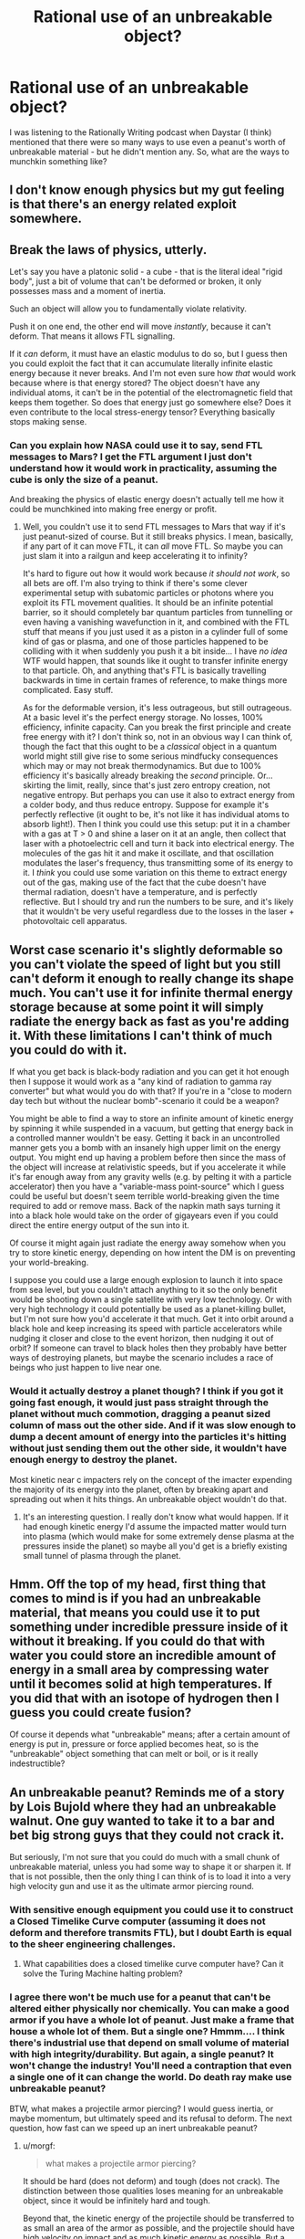 #+TITLE: Rational use of an unbreakable object?

* Rational use of an unbreakable object?
:PROPERTIES:
:Author: BoxSparrow
:Score: 45
:DateUnix: 1562550707.0
:DateShort: 2019-Jul-08
:END:
I was listening to the Rationally Writing podcast when Daystar (I think) mentioned that there were so many ways to use even a peanut's worth of unbreakable material - but he didn't mention any. So, what are the ways to munchkin something like?


** I don't know enough physics but my gut feeling is that there's an energy related exploit somewhere.
:PROPERTIES:
:Author: true-name-raven
:Score: 32
:DateUnix: 1562551571.0
:DateShort: 2019-Jul-08
:END:


** Break the laws of physics, utterly.

Let's say you have a platonic solid - a cube - that is the literal ideal "rigid body", just a bit of volume that can't be deformed or broken, it only possesses mass and a moment of inertia.

Such an object will allow you to fundamentally violate relativity.

Push it on one end, the other end will move /instantly/, because it can't deform. That means it allows FTL signalling.

If it /can/ deform, it must have an elastic modulus to do so, but I guess then you could exploit the fact that it can accumulate literally infinite elastic energy because it never breaks. And I'm not even sure how /that/ would work because where is that energy stored? The object doesn't have any individual atoms, it can't be in the potential of the electromagnetic field that keeps them together. So does that energy just go somewhere else? Does it even contribute to the local stress-energy tensor? Everything basically stops making sense.
:PROPERTIES:
:Author: SimoneNonvelodico
:Score: 59
:DateUnix: 1562568939.0
:DateShort: 2019-Jul-08
:END:

*** Can you explain how NASA could use it to say, send FTL messages to Mars? I get the FTL argument I just don't understand how it would work in practicality, assuming the cube is only the size of a peanut.

And breaking the physics of elastic energy doesn't actually tell me how it could be munchkined into making free energy or profit.
:PROPERTIES:
:Author: t3tsubo
:Score: 6
:DateUnix: 1562687097.0
:DateShort: 2019-Jul-09
:END:

**** Well, you couldn't use it to send FTL messages to Mars that way if it's just peanut-sized of course. But it still breaks physics. I mean, basically, if any part of it can move FTL, it can /all/ move FTL. So maybe you can just slam it into a railgun and keep accelerating it to infinity?

It's hard to figure out how it would work because /it should not work/, so all bets are off. I'm also trying to think if there's some clever experimental setup with subatomic particles or photons where you exploit its FTL movement qualities. It should be an infinite potential barrier, so it should completely bar quantum particles from tunnelling or even having a vanishing wavefunction in it, and combined with the FTL stuff that means if you just used it as a piston in a cylinder full of some kind of gas or plasma, and one of those particles happened to be colliding with it when suddenly you push it a bit inside... I have /no idea/ WTF would happen, that sounds like it ought to transfer infinite energy to that particle. Oh, and anything that's FTL is basically travelling backwards in time in certain frames of reference, to make things more complicated. Easy stuff.

As for the deformable version, it's less outrageous, but still outrageous. At a basic level it's the perfect energy storage. No losses, 100% efficiency, infinite capacity. Can you break the first principle and create free energy with it? I don't think so, not in an obvious way I can think of, though the fact that this ought to be a /classical/ object in a quantum world might still give rise to some serious mindfucky consequences which may or may not break thermodynamics. But due to 100% efficiency it's basically already breaking the /second/ principle. Or... skirting the limit, really, since that's just zero entropy creation, not negative entropy. But perhaps you can use it also to extract energy from a colder body, and thus reduce entropy. Suppose for example it's perfectly reflective (it ought to be, it's not like it has individual atoms to absorb light!). Then I think you could use this setup: put it in a chamber with a gas at T > 0 and shine a laser on it at an angle, then collect that laser with a photoelectric cell and turn it back into electrical energy. The molecules of the gas hit it and make it oscillate, and that oscillation modulates the laser's frequency, thus transmitting some of its energy to it. I /think/ you could use some variation on this theme to extract energy out of the gas, making use of the fact that the cube doesn't have thermal radiation, doesn't have a temperature, and is perfectly reflective. But I should try and run the numbers to be sure, and it's likely that it wouldn't be very useful regardless due to the losses in the laser + photovoltaic cell apparatus.
:PROPERTIES:
:Author: SimoneNonvelodico
:Score: 15
:DateUnix: 1562688216.0
:DateShort: 2019-Jul-09
:END:


** Worst case scenario it's slightly deformable so you can't violate the speed of light but you still can't deform it enough to really change its shape much. You can't use it for infinite thermal energy storage because at some point it will simply radiate the energy back as fast as you're adding it. With these limitations I can't think of much you could do with it.

If what you get back is black-body radiation and you can get it hot enough then I suppose it would work as a "any kind of radiation to gamma ray converter" but what would you do with that? If you're in a "close to modern day tech but without the nuclear bomb"-scenario it could be a weapon?

You might be able to find a way to store an infinite amount of kinetic energy by spinning it while suspended in a vacuum, but getting that energy back in a controlled manner wouldn't be easy. Getting it back in an uncontrolled manner gets you a bomb with an insanely high upper limit on the energy output. You might end up having a problem before then since the mass of the object will increase at relativistic speeds, but if you accelerate it while it's far enough away from any gravity wells (e.g. by pelting it with a particle accelerator) then you have a "variable-mass point-source" which I guess could be useful but doesn't seem terrible world-breaking given the time required to add or remove mass. Back of the napkin math says turning it into a black hole would take on the order of gigayears even if you could direct the entire energy output of the sun into it.

Of course it might again just radiate the energy away somehow when you try to store kinetic energy, depending on how intent the DM is on preventing your world-breaking.

I suppose you could use a large enough explosion to launch it into space from sea level, but you couldn't attach anything to it so the only benefit would be shooting down a single satellite with very low technology. Or with very high technology it could potentially be used as a planet-killing bullet, but I'm not sure how you'd accelerate it that much. Get it into orbit around a black hole and keep increasing its speed with particle accelerators while nudging it closer and close to the event horizon, then nudging it out of orbit? If someone can travel to black holes then they probably have better ways of destroying planets, but maybe the scenario includes a race of beings who just happen to live near one.
:PROPERTIES:
:Author: Juul
:Score: 20
:DateUnix: 1562583850.0
:DateShort: 2019-Jul-08
:END:

*** Would it actually destroy a planet though? I think if you got it going fast enough, it would just pass straight through the planet without much commotion, dragging a peanut sized column of mass out the other side. And if it was slow enough to dump a decent amount of energy into the particles it's hitting without just sending them out the other side, it wouldn't have enough energy to destroy the planet.

Most kinetic near c impacters rely on the concept of the imacter expending the majority of its energy into the planet, often by breaking apart and spreading out when it hits things. An unbreakable object wouldn't do that.
:PROPERTIES:
:Author: Watchful1
:Score: 1
:DateUnix: 1562718562.0
:DateShort: 2019-Jul-10
:END:

**** It's an interesting question. I really don't know what would happen. If it had enough kinetic energy I'd assume the impacted matter would turn into plasma (which would make for some extremely dense plasma at the pressures inside the planet) so maybe all you'd get is a briefly existing small tunnel of plasma through the planet.
:PROPERTIES:
:Author: Juul
:Score: 1
:DateUnix: 1562876242.0
:DateShort: 2019-Jul-12
:END:


** Hmm. Off the top of my head, first thing that comes to mind is if you had an unbreakable material, that means you could use it to put something under incredible pressure inside of it without it breaking. If you could do that with water you could store an incredible amount of energy in a small area by compressing water until it becomes solid at high temperatures. If you did that with an isotope of hydrogen then I guess you could create fusion?

Of course it depends what "unbreakable" means; after a certain amount of energy is put in, pressure or force applied becomes heat, so is the "unbreakable" object something that can melt or boil, or is it really indestructible?
:PROPERTIES:
:Author: Yosarian2
:Score: 9
:DateUnix: 1562554090.0
:DateShort: 2019-Jul-08
:END:


** An unbreakable peanut? Reminds me of a story by Lois Bujold where they had an unbreakable walnut. One guy wanted to take it to a bar and bet big strong guys that they could not crack it.

But seriously, I'm not sure that you could do much with a small chunk of unbreakable material, unless you had some way to shape it or sharpen it. If that is not possible, then the only thing I can think of is to load it into a very high velocity gun and use it as the ultimate armor piercing round.
:PROPERTIES:
:Author: morgf
:Score: 8
:DateUnix: 1562557857.0
:DateShort: 2019-Jul-08
:END:

*** With sensitive enough equipment you could use it to construct a Closed Timelike Curve computer (assuming it does not deform and therefore transmits FTL), but I doubt Earth is equal to the sheer engineering challenges.
:PROPERTIES:
:Score: 6
:DateUnix: 1562585438.0
:DateShort: 2019-Jul-08
:END:

**** What capabilities does a closed timelike curve computer have? Can it solve the Turing Machine halting problem?
:PROPERTIES:
:Author: zaxqs
:Score: 1
:DateUnix: 1562994378.0
:DateShort: 2019-Jul-13
:END:


*** I agree there won't be much use for a peanut that can't be altered either physically nor chemically. You can make a good armor if you have a whole lot of peanut. Just make a frame that house a whole lot of them. But a single one? Hmmm.... I think there's industrial use that depend on small volume of material with high integrity/durability. But again, a single peanut? It won't change the industry! You'll need a contraption that even a single one of it can change the world. Do death ray make use unbreakable peanut?

BTW, what makes a projectile armor piercing? I would guess inertia, or maybe momentum, but ultimately speed and its refusal to deform. The next question, how fast can we speed up an inert unbreakable peanut?
:PROPERTIES:
:Author: sambelulek
:Score: 1
:DateUnix: 1562579644.0
:DateShort: 2019-Jul-08
:END:

**** u/morgf:
#+begin_quote
  what makes a projectile armor piercing?
#+end_quote

It should be hard (does not deform) and tough (does not crack). The distinction between those qualities loses meaning for an unbreakable object, since it would be infinitely hard and tough.

Beyond that, the kinetic energy of the projectile should be transferred to as small an area of the armor as possible, and the projectile should have high velocity on impact and as much kinetic energy as possible. But a peanut is already fairly small compared to the size of a projectile intended to pierce armor on a tank or warship. With an unbreakable peanut, you do not have to worry about the tradeoff of making the projectile sharper versus losing structural integrity on impact. You would want to encase the peanut in something to make it aerodynamic and to put the peanut's sharpest edge or point forward. Put the peanut in the tip of a long, sharpened tungsten cylinder so there is a lot of kinetic energy behind it, and aerodynamic drag is minimized. Launch it at the highest possible velocity towards the target.
:PROPERTIES:
:Author: morgf
:Score: 2
:DateUnix: 1562591190.0
:DateShort: 2019-Jul-08
:END:

***** Infinite hardness breaks special relativity due to hardness correlating with bulk modulus and speed of sound correlating with bulk modulus, so this is a tough nut to crack metaphorically too.
:PROPERTIES:
:Author: Putnam3145
:Score: 4
:DateUnix: 1562644851.0
:DateShort: 2019-Jul-09
:END:


**** Shape is also important for piercing armour. I don't really know the specifics, but there's a reason why bodkin arrowheads and sharp tipped bullets work so well. With bodkins specifically, the fact that it's cutting and piercing at the same time has something to do with it I think.
:PROPERTIES:
:Author: dinoseen
:Score: 1
:DateUnix: 1562585623.0
:DateShort: 2019-Jul-08
:END:


** An unbreakable material cannot melt, because melting really means breaking apart on the molecular level. Thus you can use it to build containers for ridiculously hot materials, like molten tungsten.

An unbreakable material is immune to most chemical reactions. It's atomic bonds cannot be broken, so at best only layers of new atoms can be created. Thus it should be a completely safe container for pretty much every chemical, no matter how reactive.

Though it's not clear how you would forge the unbreakable material into containers in the first place...
:PROPERTIES:
:Author: ShiranaiWakaranai
:Score: 13
:DateUnix: 1562554868.0
:DateShort: 2019-Jul-08
:END:

*** u/GlimmervoidG:
#+begin_quote
  Thus it should be a completely safe container for pretty much every chemical, no matter how reactive.
#+end_quote

That's not necessarily true. What if the unbreakable material was porous? While it would not chemically react with a chemical inside of it, there's no guarantee if could safely contain the chemical.
:PROPERTIES:
:Author: GlimmervoidG
:Score: 16
:DateUnix: 1562577174.0
:DateShort: 2019-Jul-08
:END:


*** But according to OP, you only have a peanut's worth. How could you munchkin your way to profit with that litte?
:PROPERTIES:
:Author: t3tsubo
:Score: 1
:DateUnix: 1562687208.0
:DateShort: 2019-Jul-09
:END:


** Unbreakable would mean that it can absorb an infinite amount of energy without being affected, thus violating the first law of thermodynamics. If that works in reverse, you could potentially surround it with objects much, much colder than it and have infinite energy flow out of it and into the surroundings. Some kind of liquid nitrogen-powered steam turbine, or something to that effect, maybe?

As you can no doubt tell, I don't really have the physics knowledge to say for sure, and a lot of how to utilize it would depend on how precisely the object functioned.
:PROPERTIES:
:Author: lillarty
:Score: 3
:DateUnix: 1562555657.0
:DateShort: 2019-Jul-08
:END:

*** u/thrawnca:
#+begin_quote
  violating the first law of thermodynamics.
#+end_quote

I don't think that that follows. I would have thought that absorbing infinite energy simply implies that it remains solid at all temperatures. The transfer of heat still occurs normally, it just never softens or melts. So there isn't any infinite energy sink nor source.
:PROPERTIES:
:Author: thrawnca
:Score: 10
:DateUnix: 1562555902.0
:DateShort: 2019-Jul-08
:END:

**** That's entirely fair, I was thinking that it would be immune to the typical effects of adding energy to an object, but that doesn't mean it is locked in at a particular energy level.

I have more thoughts about potential uses for it, but those all depend on the nature of the object. For example, the object could be unbreakable while still retaining elasticity, making it a way to store incredible amounts of kinetic energy. I'm sure there's a way to munchkin that further into infinite energy, but I can't think of it at the moment. There's just too many unknowns to delve into it too far.
:PROPERTIES:
:Author: lillarty
:Score: 5
:DateUnix: 1562557307.0
:DateShort: 2019-Jul-08
:END:

***** Elasticity is a good point. To be considered unbreakable, I would think that the object must either be perfectly elastic, or perfectly rigid. If it is elastic, then it would be able to store arbitrary amounts of kinetic energy, as you say. If it is rigid, with no elasticity at all, then...wouldn't that mean that pressure on one side is transmitted /instantly/ throughout the object? As in, FTL signalling?
:PROPERTIES:
:Author: thrawnca
:Score: 5
:DateUnix: 1562558816.0
:DateShort: 2019-Jul-08
:END:


***** You have a good point. If an object that was an "infinite heat sink" existed, you could obtain energy even in environments where the temperature is the same everywhere.

​

Why would an unbreakable material be an infinite heat sink? Because as materials heat up, the molecules move faster and faster. A hot solid transfers energy in both directions if you put it in contact with some other liquid or gas.

​

An "unbreakable" material can't really have it's atoms moving around above a certain velocity, or the material will turn to gas.
:PROPERTIES:
:Author: SoylentRox
:Score: 2
:DateUnix: 1562559810.0
:DateShort: 2019-Jul-08
:END:


*** u/archpawn:
#+begin_quote
  Unbreakable would mean that it can absorb an infinite amount of energy without being affected,
#+end_quote

Generally unbreakable objects are assumed to be unbendable. If that's the case, they can't absorb any energy. Work is force times distance, and if the object doesn't budge, distance is zero. Any energy would just bounce off.
:PROPERTIES:
:Author: archpawn
:Score: 2
:DateUnix: 1562561515.0
:DateShort: 2019-Jul-08
:END:


** So lets use the senario where you only get a peanuts worth. Assuming: Its indestructible (chemically non-reactive, never changes temperture, weighs roughly the same as its equivalent weight in iron and is non-magnetic, and of course its volume and shape is equal to that of a average peanut.

Assuming all that, the peanut size piece would be pretty much useless. Like, you could probably sell it for a bunch to a rich dude/scientist or try to find a break-anything material and try to use the two of them together to crash the universe, but it would have no practical use.

If you could make it (or found enough of it in a convenient enough shape) you could find quite a few uses for it (eg. armor, weapons, in construction, for tools like drills or axes, as the main part of a space elevator), although none of them would be really "exploits" and would simply be relying on its extraordinary material properties.
:PROPERTIES:
:Author: meangreenking
:Score: 3
:DateUnix: 1562558310.0
:DateShort: 2019-Jul-08
:END:


** 5e D&D has unbreakable arrows in xanathars. fun stuff really. only an antimagic field can break them, and as a common magic item they cost 50gp each to craft (woodworking tools).

some of the obvious uses are as traps, ways to wedge things open or shut, and as climbing aids. an unbreakable arrow could help wedge the moving wall or ceiling in place, and arrows tend to be a couple feet long. you would likely need more than one however, as the PSI on an arrowhead may just make a hole in the material its holding back.

unbreakable also implies that it wont take damage from other sources, like fire or acid. it would be nasty for a dragon to have one shot into its throat. could be very useful for some types of alchemy.
:PROPERTIES:
:Author: Teulisch
:Score: 3
:DateUnix: 1562595758.0
:DateShort: 2019-Jul-08
:END:


** Depends on if you can reshape it. Imagine a small thin blade. The thinner the better. It could have really powerful stabs and swings and be very thin or perhaps light?
:PROPERTIES:
:Author: Trotsky5
:Score: 4
:DateUnix: 1562552535.0
:DateShort: 2019-Jul-08
:END:

*** Sounds similar to the molecular stiletto in the Timothy Zahn Star Wars novels, or the monomolecular cutter in Full Metal Panic. More generally: "[[https://en.wikipedia.org/wiki/Monomolecular_wire][monomolecular wire]] is often used as a weapon in fiction. It has applications in cutting objects and severing adjacent molecules. A similar or identical concept may be called a microfilament wire or, as a weapon, a microfilament whip."

As a real-world analog, obsidian can be sharpened to the point where its edge can literally be measured in nanometers across the cutting edge). They were frequently used in arrowheads and they are even used in modern medical contexts (for example, see [[https://www.cnn.com/2015/04/02/health/surgery-scalpels-obsidian/index.html][this article]] about the use of obsidian scalpels in modern surgery).

The downside of obsidian is that it shatters easily; it is literally volcanic glass, and much like you would expect from glass, it can shatter just as easily as it can be made into a sharp point that can cut. Most fictional depictions feature this as well; as is the case with the monomolecular knives in Neal Stephenson's Snow Crash: they can easily cut through body armor, but are prone to shattering at inopportune moments. Having a blade made from unbreakable material would give you all of the upside with none of the downside. Though I'm unsure whether this would be the optimal use of such a material, you certainly could do worse than making a monomolecular cutter.
:PROPERTIES:
:Author: Kuiper
:Score: 6
:DateUnix: 1562567521.0
:DateShort: 2019-Jul-08
:END:


*** Honestly that's kind of a waste. You can't make it too thin or light because without any weight it would be useless against even basic armor and would be too light to effectively use defensively, so it would end up being roughly a regular sword but unbreakable. This is nice, but not particularly special or helpful.

Also an unbreakable material is intrinsically unshapable by physical means because, as some above said, melting is just atomic bonds breaking after you add enough energy.
:PROPERTIES:
:Author: silian
:Score: 2
:DateUnix: 1562583745.0
:DateShort: 2019-Jul-08
:END:

**** But if it's got enough velocity and is thin enough it could be used like an unbreakable, unbendable sabot and it wouldn't need weight if it has enough strength behind it. Maybe using it as gun ammunition might be better?
:PROPERTIES:
:Author: Trotsky5
:Score: 2
:DateUnix: 1562592633.0
:DateShort: 2019-Jul-08
:END:

***** With a bullet it's again a function of size. The energy lost through bullet deformation is relatively small, and deformation is actually desirable in anti personnel round as they cause more damage. A tiny super hard bullet would actually just pass right through and actually do less damage than a normal bullet. Against armor the lack of deformation actually does help, but since KE =1/2 MV^{2,} and we can only propel a bullet so fast, you want a really heavy bullet. That's why they use depleted uranium rounds against armor IRL, Uranium is really heavy and it's a good use for the depleted mostly non-radioative isotope.
:PROPERTIES:
:Author: silian
:Score: 1
:DateUnix: 1562594383.0
:DateShort: 2019-Jul-08
:END:

****** u/morgf:
#+begin_quote
  and we can only propel a bullet so fast
#+end_quote

But what is the limiting factor? I think it may be avoiding damage to the projectile before it is even in the air. If you had an unbreakable projectile, it may be possible to launch it much faster than a breakable projectile. But then the problem becomes making it aerodynamic so it does not slow down too much before hitting the target. Unless the unbreakable peanut can be shaped, that would mean using some breakable material around the unbreakable. And then you would have problems with ultra-high velocity launching since you would break the shell.

I suppose the solution to that would be to build the ultra-high velocity launcher into a super-projectile. You launch the super-projectile as fast as is feasible, and when the tip impacts the armor, the embedded launcher fires, launching the embedded unbreakable peanut at ultra-high velocity into the armor.
:PROPERTIES:
:Author: morgf
:Score: 1
:DateUnix: 1562605189.0
:DateShort: 2019-Jul-08
:END:

******* The reason we can only launch a projectile so fast has nothing to do with the material. It's a combination of drag, although that can be minimized, and more importantly the expansion speed of the combusting gas. You can't make something move faster than the throwing mechanism. To make a bullet go faster you'd need to use a more energetic reaction, which means a much beefier gun to withstand the forces, etc. Modern Smokeless powders max out at about 5000FPS, which certain modern rounds already approach in niche uses. Why spend so much time and effort on R&D to solve a non-existant problem? We can already shoot bullets that penetrate everything they have to.
:PROPERTIES:
:Author: silian
:Score: 1
:DateUnix: 1562606211.0
:DateShort: 2019-Jul-08
:END:

******** u/morgf:
#+begin_quote
  The reason we can only launch a projectile so fast has nothing to do with the material.
#+end_quote

I don't think that is true. As you increase the acceleration applied to a breakable projectile, at some point the projectile will break (deform or have pieces crack off).

Also, you seem to be assuming that the projectile will be launched by expanding gas from combustion. But that is not the only way to launch a projectile, especially if you have an unbreakable projectile.
:PROPERTIES:
:Author: morgf
:Score: 1
:DateUnix: 1562609064.0
:DateShort: 2019-Jul-08
:END:

********* Well now my question is what exactly is your plan. It's certainly not going to be a handheld weapon now that you're talking about other methods of potentially firing this thing. I fail to see how a small if unbreakable projectile is worth putting huge resources into firing at absurd speeds to do a lot less damage than you might imagine. Why not just use a conventional piece of artillery or a small missile? If you're thinking even bigger why not just use a nuke, or drop orbital kinetic bombardment via titanium rods? Why bother making a huge railgun or something just to fire something the size of a peanut?
:PROPERTIES:
:Author: silian
:Score: 2
:DateUnix: 1562609555.0
:DateShort: 2019-Jul-08
:END:

********** I agree, however we are simply trying to find a rational use for an in breakable object. If it is truly unbreakable and is shaped where it has a small diameter and given great energy it would be an extremely powerful kinetic weapon. Most modern APDSFS (sabot tank ammunition) requires some diameter to not simply shatter on target. It utilizes a thin and strong core (tungsten or DU as an example) this unbreakable material could be made even thinner meaning that even fired at similar speeds it's penetration would be greater as it concentrates more energy into a single place. This would be useful as there are some targets that can't be penetrated by any current kinetic rounds. Yes you could just use a large bomb or nuke or even larger more powerful cannon. However the strength of an unbreakable penetration core and the improved shape it can provide would be an improvement to smaller weapons systems. Its not about it being a stronger effect per say it's about how such ammunition would improve current weapon's effectiveness not creating a whole new class of weapon. I think that a projectile with enough force only a few mm thick could cause damage to even the largest armored vehicles if it penetrated in the right place so now it's more a problem of accuracy instead of power or size. Either way an unbreakable projectile certainly has benefits in chemical or alternative powered kinetic weapons systems.
:PROPERTIES:
:Author: Trotsky5
:Score: 1
:DateUnix: 1562705184.0
:DateShort: 2019-Jul-10
:END:


** People always say you can flatten a matchbox sized bit of gold out enough to cover a tennis court. Assuming you can work this material (maybe a dodgy assumption, given it's unbreakable) you could flatten it out into quite a large area or long length, and it would remain completely unbreakable. Uses from there are pretty straightforward, for example super thin and strong armour or weapons, assuming the material is light enough.

​

If we stick with the peanut shape, probably not so useful. Doesn't look like a good shape for hammering, seems unlikely to have any particularly sharp edges. You could use it for party tricks, but you could probably accomplish most of them with a piece of steel shaped like a peanut.
:PROPERTIES:
:Author: Jeremey_Clarkson
:Score: 2
:DateUnix: 1562559697.0
:DateShort: 2019-Jul-08
:END:


** If you can decide what form it's in, you could build a space elevator by making it into a really long and thin sheet. But if it's unbreakable I'm not sure how you'd do that.

You could use it to transmit messages faster than light. If you make two objects like this in different reference frames you could transmit messages back in time.
:PROPERTIES:
:Author: archpawn
:Score: 2
:DateUnix: 1562561403.0
:DateShort: 2019-Jul-08
:END:

*** Can you elaborate on how this would be used to transmit messages back in time?
:PROPERTIES:
:Author: Lightwavers
:Score: 2
:DateUnix: 1562566726.0
:DateShort: 2019-Jul-08
:END:

**** Using the [[https://en.wikipedia.org/wiki/Relativity_of_simultaneity][relativity of simultaneity]]. Say you have one unbreakable rod that's at rest, and another one moving towards you at relativistic speeds. You tap on the rod moving towards you, and the other end moves instantly from its frame of reference, which happens to be in the past from your reference frame. Then someone on the other end taps on the rod that's at rest from your frame, reaching you instantly, and the message arrives before you send the first one.
:PROPERTIES:
:Author: archpawn
:Score: 6
:DateUnix: 1562568337.0
:DateShort: 2019-Jul-08
:END:

***** But why would the the two separate rods be linked? They are distinct objects.
:PROPERTIES:
:Author: TrebarTilonai
:Score: 2
:DateUnix: 1562597258.0
:DateShort: 2019-Jul-08
:END:

****** They aren't linked. They're just moving past each other and people on either end are tapping them to send messages across.
:PROPERTIES:
:Author: archpawn
:Score: 2
:DateUnix: 1562614523.0
:DateShort: 2019-Jul-09
:END:


****** They're linked by the causal event caused by the person on the other end.
:PROPERTIES:
:Author: wizzwizz4
:Score: 1
:DateUnix: 1562598587.0
:DateShort: 2019-Jul-08
:END:

******* I don't think so. There is an assumption that the two rods are linked such that tapping one causes the other to move instantaneously. That premise is valid for an unbreakable object that cannot distort as any movement would have to transfer through the entire object instantaneously. But why would that hold true for two separate instances of unconnected immovable object? Maybe if it were one single object rotating such that one end is moving relatavistically while the other end is not but that would have its own problems and is also not as described.
:PROPERTIES:
:Author: TrebarTilonai
:Score: 1
:DateUnix: 1562607228.0
:DateShort: 2019-Jul-08
:END:

******** u/wizzwizz4:
#+begin_quote
  There is an assumption that the two rods are linked such that tapping one causes the other to move instantaneously.
#+end_quote

Where is that assumption?
:PROPERTIES:
:Author: wizzwizz4
:Score: 2
:DateUnix: 1562608110.0
:DateShort: 2019-Jul-08
:END:

********* u/TrebarTilonai:
#+begin_quote
  Say you have one unbreakable rod that's at rest, and another one moving towards you at relativistic speeds. You tap on the rod moving towards you, and the other end moves instantly from its frame of reference, which happens to be in the past from your reference frame. Then someone on the other end taps on the rod that's at rest from your frame, reaching you instantly, and the message arrives before you send the first one.
#+end_quote

In the description as given. At least, that was how I interpreted the fact that information reaches you instantly from the rod at rest. I could be interpreting incorrectly.
:PROPERTIES:
:Author: TrebarTilonai
:Score: 1
:DateUnix: 1562614861.0
:DateShort: 2019-Jul-09
:END:

********** You are interpreting incorrectly. That's the property of the single rod, and you can ignore the other rod when thinking about that.
:PROPERTIES:
:Author: wizzwizz4
:Score: 3
:DateUnix: 1562617978.0
:DateShort: 2019-Jul-09
:END:


***** u/Endovior:
#+begin_quote
  Say you have one unbreakable rod that's ... moving towards you at relativistic speeds. You tap on the rod moving towards you
#+end_quote

Yeah, no; I'm */not/* doing that. /You/ go touch an object moving at relativistic speeds. Preferably somewhere in space, so that the energy release caused when an indestructible object touches you at a noteworthy fraction of c doesn't wreck the planet.
:PROPERTIES:
:Author: Endovior
:Score: 3
:DateUnix: 1562635822.0
:DateShort: 2019-Jul-09
:END:


** It might make an amazing drill bit - those things can wear out and heat up like nobody's business.
:PROPERTIES:
:Author: CronoDAS
:Score: 2
:DateUnix: 1562561658.0
:DateShort: 2019-Jul-08
:END:


** I think that someone need to define unbreakable. Can it be altered chemically or physically? If they do, then the very same method altering it can also be used to get past it. If they don't, I'm sure it's not that useful. Unless you have more than a peanut worth of it.
:PROPERTIES:
:Author: sambelulek
:Score: 2
:DateUnix: 1562579789.0
:DateShort: 2019-Jul-08
:END:


** I mean propping up an old table is a great use for anything you think you might have a different use for someday, as long as it won't be damaged by the table. :)

Edit: imagine if Voldemort had access to this peanut when making a horcrux.
:PROPERTIES:
:Author: MilesSand
:Score: 2
:DateUnix: 1562825087.0
:DateShort: 2019-Jul-11
:END:


** I assume it can't bend or compress, which means that sound has to travel through it instantly (maybe just at c?). If it took time, the energy from the wave would have to actually be somewhere in the interim.

Heat and electricity need to either be transmitted or stored in the material. The storage side is potentially useful since the material doesn't melt, which could mean higher capacity than real-world options. So if we want to assume the unbreakable material is as useless as possible, it should be a good conductor (but not a superconductor or anything).
:PROPERTIES:
:Author: jtolmar
:Score: 1
:DateUnix: 1562569489.0
:DateShort: 2019-Jul-08
:END:


** An unbreakable object could be used as a perfect radiation shield for nuclear propulsion, or a near-infinite inertia wheel for storing energy.
:PROPERTIES:
:Author: JesradSeraph
:Score: 1
:DateUnix: 1562608906.0
:DateShort: 2019-Jul-08
:END:


** You might be able to use it as a drill bit - boring holes tends to wear down and heat up the material doing the grinding.
:PROPERTIES:
:Author: CronoDAS
:Score: 1
:DateUnix: 1562777229.0
:DateShort: 2019-Jul-10
:END:


** Late comer, but again depending on the specific properties of our object, if it's unable to absorb any energy it would be a perfect reflector.

Such a perfect reflector could be used to turn almost anything into a nuclear explosion, assuming your peanut can be shaped into a bottle.

A perfect reflector would be opaque to neutrinos. so you could gather a bottle of neutrinos. No one knows what that would be good for.
:PROPERTIES:
:Author: MSpekkio
:Score: 1
:DateUnix: 1563376382.0
:DateShort: 2019-Jul-17
:END:


** Late comer, but again depending on the specific properties of our object, if it's unable to absorb any energy it would be a perfect reflector.

Such a perfect reflector could be used to turn almost anything into a nuclear explosion, assuming your peanut can be shaped into a bottle.

A perfect reflector would be opaque to neutrinos. so you could gather a bottle of neutrinos. No one knows what that would be good for.
:PROPERTIES:
:Author: MSpekkio
:Score: 1
:DateUnix: 1563380145.0
:DateShort: 2019-Jul-17
:END:
